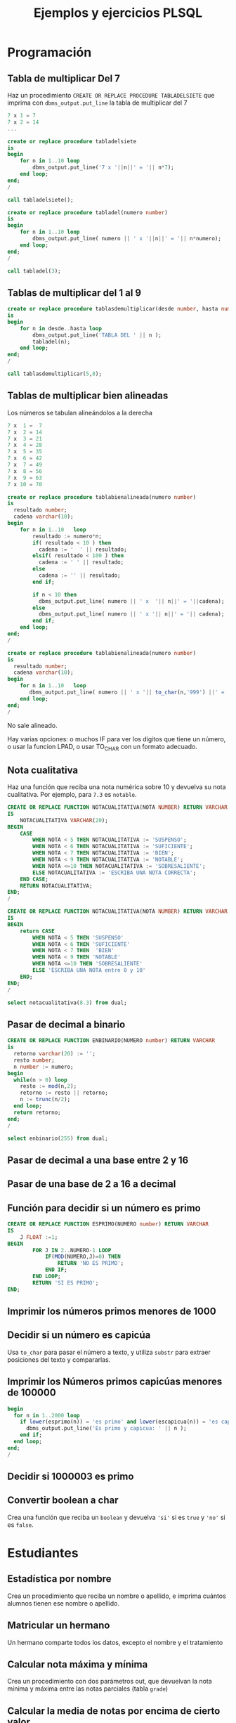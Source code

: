 #+title: Ejemplos y ejercicios PLSQL
* Programación

** Tabla de multiplicar Del 7
Haz un procedimiento =CREATE OR REPLACE PROCEDURE TABLADELSIETE= que imprima con =dbms_output.put_line= la tabla de multiplicar del 7

#+begin_src c
7 x 1 = 7
7 x 2 = 14
...
#+end_src

#+begin_src sql
create or replace procedure tabladelsiete
is
begin
    for n in 1..10 loop
        dbms_output.put_line('7 x '||n||' = '|| n*7);      
    end loop;
end;
/

call tabladelsiete();
#+end_src

#+begin_src sql
create or replace procedure tabladel(numero number)
is
begin
    for n in 1..10 loop
        dbms_output.put_line( numero || ' x '||n||' = '|| n*numero);      
    end loop;
end;
/

call tabladel(3);
#+end_src




** Tablas de multiplicar del 1 al 9
#+begin_src sql
create or replace procedure tablasdemultiplicar(desde number, hasta number)
is
begin
    for n in desde..hasta loop
        dbms_output.put_line('TABLA DEL ' || n );
        tabladel(n);
    end loop;
end;
/

call tablasdemultiplicar(5,8);
#+end_src

** Tablas de multiplicar bien alineadas
Los números se tabulan alineándolos a la derecha
#+begin_src c
7 x  1 =  7
7 x  2 = 14
7 x  3 = 21
7 x  4 = 28
7 x  5 = 35
7 x  6 = 42
7 x  7 = 49
7 x  8 = 56
7 x  9 = 63
7 x 10 = 70
#+end_src

#+begin_src sql
create or replace procedure tablabienalineada(numero number)
is
  resultado number;
  cadena varchar(10);
begin
    for n in 1..10   loop
        resultado := numero*n;
        if( resultado < 10 ) then
          cadena := '  ' || resultado;
        elsif( resultado < 100 ) then
          cadena := ' ' || resultado;
        else 
          cadena := '' || resultado;
        end if;
    
        if n < 10 then
          dbms_output.put_line( numero || ' x  '|| n||' = '||cadena); 
        else
          dbms_output.put_line( numero || ' x '|| n||' = '|| cadena); 
        end if;  
    end loop;
end;
/
#+end_src


#+begin_src sql
create or replace procedure tablabienalineada(numero number)
is
  resultado number;
  cadena varchar(10);
begin
    for n in 1..10   loop
       dbms_output.put_line( numero || ' x '|| to_char(n,'999') ||' = '|| to_char(n*numero,'999') ); 
    end loop;
end;
/
#+end_src



No sale alineado.

Hay varias opciones: o muchos IF para ver los dígitos que tiene un número, o usar la funcion LPAD, o usar TO_CHAR con un formato adecuado.


** Nota cualitativa
Haz una función que reciba una nota numérica sobre 10 y devuelva su nota cualitativa. Por ejemplo, para =7.3= es =notable=.


#+begin_src sql
CREATE OR REPLACE FUNCTION NOTACUALITATIVA(NOTA NUMBER) RETURN VARCHAR
IS
    NOTACUALITATIVA VARCHAR(20);
BEGIN
    CASE  
        WHEN NOTA < 5 THEN NOTACUALITATIVA := 'SUSPENSO';
        WHEN NOTA < 6 THEN NOTACUALITATIVA := 'SUFICIENTE';
        WHEN NOTA < 7 THEN NOTACUALITATIVA := 'BIEN';
        WHEN NOTA < 9 THEN NOTACUALITATIVA := 'NOTABLE';
        WHEN NOTA <=10 THEN NOTACUALITATIVA := 'SOBRESALIENTE';
        ELSE NOTACUALITATIVA := 'ESCRIBA UNA NOTA CORRECTA';
    END CASE;
    RETURN NOTACUALITATIVA;
END;
/
#+end_src



#+begin_src sql
CREATE OR REPLACE FUNCTION NOTACUALITATIVA(NOTA NUMBER) RETURN VARCHAR
IS
BEGIN
    return CASE  
        WHEN NOTA < 5 THEN 'SUSPENSO'
        WHEN NOTA < 6 THEN 'SUFICIENTE'
        WHEN NOTA < 7 THEN  'BIEN'
        WHEN NOTA < 9 THEN 'NOTABLE'
        WHEN NOTA <=10 THEN 'SOBRESALIENTE'
        ELSE 'ESCRIBA UNA NOTA entre 0 y 10'
    END;
END;
/

select notacualitativa(8.3) from dual;
#+end_src




** Pasar de decimal a binario
#+begin_src sql
CREATE OR REPLACE FUNCTION ENBINARIO(NUMERO number) RETURN VARCHAR
is
  retorno varchar(20) := '';
  resto number;
  n number := numero;
begin
  while(n > 0) loop
    resto := mod(n,2);
    retorno := resto || retorno;
    n := trunc(n/2);
  end loop;
  return retorno;
end;
/

select enbinario(255) from dual;
#+end_src


** Pasar de decimal a una base entre 2 y 16
** Pasar de una base de 2 a 16 a decimal 
** Función para decidir si un número es primo

#+begin_src sql
CREATE OR REPLACE FUNCTION ESPRIMO(NUMERO number) RETURN VARCHAR
IS
    J FLOAT :=1;
BEGIN
        FOR J IN 2..NUMERO-1 LOOP
            IF(MOD(NUMERO,J)=0) THEN
                RETURN 'NO ES PRIMO';
            END IF;
        END LOOP;
        RETURN 'SI ES PRIMO';
END;
#+end_src

** Imprimir los números primos menores de 1000

*** Solución                                                       :noexport:
#+begin_src sql
create or replace function es_primo(posibleprimo IN number) return char
is
  esprimo boolean := true;
begin
  for posibledivisor in 2..(sqrt(posibleprimo)) loop
     esprimo := mod(posibleprimo,posibledivisor) <> 0;
     exit when not esprimo;
  end loop;
  return case esprimo
    when true then 's'
    else 'n' 
  end;  
end;
/
#+end_src

#+begin_src sql
begin
  for i in 2 .. 1000 loop
    if( es_primo(i) = 's' ) then
      dbms_output.put_line( 'Es primo:' || i );
    end if;
  end loop;
end;
/
#+end_src

** Decidir si un número es capicúa

Usa =to_char= para pasar el número a texto, y utiliza =substr= para extraer posiciones del texto y compararlas.

*** Solución :noexport:
#+BEGIN_SRC sql
create or replace function escapicua(n number) return varchar 
as
  numerocomotexto varchar(255);
  longitud number;
  letra char(1);
  letracorrespondiente char(1);
  escapicua number := 1;
begin
  numerocomotexto := to_char(n);
  longitud := length(numerocomotexto);
  for i in 1..longitud loop
     letra := substr(numerocomotexto,i,1);
     letracorrespondiente := substr(numerocomotexto,longitud-i+1,1);
     if( letra <> letracorrespondiente ) then
        escapicua := 0;
     end if;  
  end loop;
  if escapicua = 0 then
     return 'No es capicua';
  else
     return 'Es capicua';
  end if;
end;
/

select escapicua(7987) from dual;
#+END_SRC


#+begin_src sql
create or replace function reverse(cadena varchar) return varchar
as
  retorno varchar(1024) := '';
begin
  -- ESTA FUNCION EXISTÍA EN VERSIONES ANTERIORES DE ORACLE
  -- http://psoug.org/definition.htm/REVERSE.htm
  for i in 1..length(cadena) loop
    retorno := substr(cadena,i,1) || retorno;
  end loop;
  return retorno;
end;
/

create or replace function escapicua(n number) return varchar 
as
begin
  if( to_char(n) = reverse(to_char(n)) ) then
    return 'Es capicua';
  else
    return 'No es capicua';
  end if;  
end;
/

select escapicua(7) from dual;
#+end_src


** Imprimir los Números primos capicúas menores de 100000
#+begin_src sql
begin
  for n in 1..2000 loop
    if lower(esprimo(n)) = 'es primo' and lower(escapicua(n)) = 'es capicua' then
      dbms_output.put_line('Es primo y capicua: ' || n );
    end if;
  end loop;  
end;
/
#+end_src
** Decidir si 1000003 es primo

*** Solución                                                       :noexport:
#+begin_src sql
declare
  posibleprimo numeric(10,0) := 1000003;
  limitededivisores numeric(10,0);
  esprimo boolean := true;
begin
  limitededivisores := sqrt(posibleprimo)+1;
  for posibledivisor in 2..limitededivisores loop
     esprimo := mod(posibleprimo,posibledivisor) <> 0;
     exit when not esprimo;
     
  end loop;
  if( esprimo ) then
    dbms_output.put_line( posibleprimo || ' es primo'  );
  else
    dbms_output.put_line( posibleprimo || ' NO es primo'  );
  end if;
end;
/
#+end_src

Un número es primo si solo es divisible por 1 y por si mismo. Un número es divisible por otro si el resto de la división (función =mod=) es cero.
** Convertir boolean a char
Crea una función que reciba un =boolean= y devuelva ='si'= si es =true= y ='no'= si es =false=.
*** Solución                                                       :noexport:
#+begin_src sql
create or replace function bool2char(b in boolean) return varchar 
is
begin
  return (case b when true then 'si' else 'no' end );

end;
/
#+end_src



** Paso por valor :noexport:

*** Solución                                                       :noexport:
#+begin_src sql
create or replace procedure sumaUno(n in out numeric)
is
begin
  n := n +1;
end;
/

declare
  numero numeric(10,0);
begin
  numero := 3;
  sumauno(3);
  dbms_output.put_line(numero);
end;
/

#+end_src






* Estudiantes

** Estadística por nombre
Crea un procedimiento que reciba un nombre o apellido, e imprima cuántos alumnos tienen ese nombre o apellido.
*** Solución                                                       :noexport:
#+begin_src sql
create or replace function cuantos_con_nombre_o_apellido(
  nombreoapellido in varchar
)
return number
as
  contador number := 0;
begin
  for estudiante in (select * from student) loop
    if( estudiante.first_name = nombreoapellido ) then
      contador := contador + 1;
    end if;
    if( estudiante.last_name = nombreoapellido ) then
      contador := contador + 1;
    end if;
  end loop;
  return contador;
end;
/

declare 
  cuantos number;
begin
   cuantos := cuantos_con_nombre_o_apellido('Allende');
   dbms_output.put_line( cuantos );
end;
/
#+end_src


** Matricular un hermano
 Un hermano comparte todos los datos, excepto el nombre y el tratamiento

*** Solución                                                       :noexport:
 #+begin_src sql
create or replace procedure matricular_hermano(
  idqueyaexiste number,
  nuevonombre varchar,
  nuevotratamiento varchar,
  iddelnuevohermano out number
)
as  
  fila student%rowtype;
begin
  select  *
  into fila
  from student
  where student_id = idqueyaexiste;
  
  fila.first_name := nuevonombre;
  fila.salutation := nuevotratamiento;
  
  select max(student_id)+1
  into fila.student_id
  from student;
  
  fila.registration_date := sysdate;
  fila.created_by := user;
  fila.created_date := sysdate;
  fila.modified_by := user;
  fila.modified_date := sysdate;
  
  insert into student values fila;
  
  iddelnuevohermano := fila.student_id;
end;
/
 #+end_src

** Calcular nota máxima y mínima
Crea un procedimiento con dos parámetros out, que devuelvan la nota mínima y máxima entre las notas parciales (tabla =grade=)

*** Solución                                                       :noexport:
#+begin_src sql
create or replace function maxima_minima_nota(
  maximo out numeric,
  minimo out numeric
)
return varchar
as
  retorno varchar(15) := 'sin datos';
begin
  maximo := -1000;
  minimo := 1000;
  for g in (select * from grade) loop
    retorno := 'ok';
    maximo := greatest(maximo,g.numeric_grade);
    minimo := least(minimo,g.numeric_grade);
  end loop;
  return retorno;
end;
/
#+end_src

** Calcular la media de notas por encima de cierto valor
Crea una función que devuelva la media de las notas mayores que un umbral (tabla =grade=)
*** Solución                                                       :noexport:
 #+begin_src sql
 create or replace 
 FUNCTION MEDIA_DE_GRADES(minimo number) RETURN number AS 
   total number;
   numero number;
 BEGIN
   total := 0;
   numero := 0;
   for g in (select numeric_grade from grade) 
   loop
     if g.numeric_grade > minimo then
       total := total + g.numeric_grade;
       numero := numero + 1;
     end if;
   end loop;
  
   return total/numero;
  
 END MEDIA_DE_GRADES;
 #+end_src

** Costes totales de los cursos
Funcion que devuelve la suma de los precios de todos los cursos (table =course=)

*** Solución                                                       :noexport:
 #+begin_src sql
 create or replace 
 FUNCTION SUMACOSTES RETURN NUMBER AS 
   CURSOR c_courses is select cost, course_no from course;
   resultado number;
   coste number;
   numerocurso number;
 BEGIN
   resultado := 0;
   open c_courses;
  
   fetch c_courses into coste, numerocurso;
   while not c_courses%NOTFOUND LOOP
     if coste is not null then
       resultado := resultado + coste;
     else
       SYS.dbms_output.put_line( 'Es null:' || numerocurso );
     end if;
     fetch c_courses into coste, numerocurso;
   end loop;
  
   close c_courses;
   return resultado;
 END;
 #+end_src

** Insertar un ID automático en un estudiante

Crea un /trigger/ que añada un ID a los estudiantes insertados, en el caso de que no tengan un ID ya asignado. El ID saldrá de una secuencia.
*** Solución                                                       :noexport:
 #+begin_src sql
 CREATE OR REPLACE TRIGGER "ALUMNO"."PONER_ID_A_STUDENT" 
    before insert on "ALUMNO"."STUDENT" 
    for each row 
 begin  
    if inserting then 
       if :NEW."STUDENT_ID" is null then 
          select STUDENT_ID_SEQ.nextval into :NEW."STUDENT_ID" from dual; 
       end if; 
    end if; 
 end;
 ALTER TRIGGER "ALUMNO"."PONER_ID_A_STUDENT" ENABLE;
 #+end_src

** Actualizar campos de auditoría

Crea  /triggers/ que actualicen los campos de auditoría =modified_by= y =modified_date= de todas las tablas de la base de datos.
*** Solución                                                       :noexport:
#+begin_src sql
create or replace trigger actualiza_lo_de_modificado
before update
on student
for each row
begin
  :new.modified_by := user;
  :new.modified_date := sysdate;
end;
/
#+end_src

* Sueldos y masa salarial (desnormalización)

** Tablas de masa salarial

#+begin_src sql
create table sueldos(idempleado, sueldo numeric)
create table masasalarialtotal(total numeric);
#+end_src

** Limitar los sueldos por arriba y por abajo
Haz un /trigger/ que asegure que los empleados no cobran menos de 100000€ ni más de 1000000€.


*** Solución                                                       :noexport:
#+begin_src sql
CREATE TRIGGER COMPROBAR_SUELDO
BEFORE
INSERT OR UPDATE OF sueldo ON sueldos
FOR EACH ROW
DECLARE
SUELDO_FUERA_RANGO EXCEPTION;
BEGIN
IF (:NEW.sueldo < 100000 OR
:NEW.sueldo > 1000000) THEN
RAISE SUELDO_FUERA_RANGO;
END IF;
END;
#+end_src


** Inicializar la masa salarial
Crea una tabla =masasalarialtotal=. Tendrá una sola fila con la suma de todos los sueldos

#+BEGIN_SRC sql
create table masasalarialtotal( total numeric );
#+END_SRC

Crea un procedimiento que se asegure que solo hay una fila con la suma de todos los sueldos.

*** Solución                                                       :noexport:
#+begin_src sql
CREATE OR REPLACE PROCEDURE INICIALIZA_MASA_SALARIAL_TOTAL AS 
  t number;
BEGIN
  select sum(sueldo) into t from sueldos;
  if t is null then
    t := 0;
  end if;
  update masasalarialtotal set total = t;
END INICIALIZA_MASA_SALARIAL_TOTAL;
#+end_src


** Actualizar al borrar
Crea un /trigger/ que actualice la masa salarial al borrar un sueldo
*** Solución                                                       :noexport:
#+begin_src sql
CREATE OR REPLACE TRIGGER MASA_SALARIAL_BORRANDO 
BEFORE DELETE ON SUELDOS 
FOR EACH ROW 
BEGIN
  UPDATE masasalarialtotal set total = total - :old.sueldo;
END; 
#+end_src



** Actualizar al modificar o insertar
Crea un /trigger/ que actualice la masa salarial al modificar o insertar un sueldo

*** Solución                                                       :noexport:
#+begin_src sql
CREATE OR REPLACE TRIGGER MENOR_DE_UN_MILLON 
BEFORE INSERT or update ON SUELDOS
for each row
declare
  masasalarial number;
  sueldo_fuera_de_rango exception;
BEGIN

  if inserting then
    masasalarial := masasalarial + :new.sueldo;
  end if;
  
  if updating then
    select total into masasalarial from masasalarialtotal where id=1;
    masasalarial := masasalarial - :old.sueldo + :new.sueldo;
  end if;
  
  if  masasalarial > 1000000  then
    raise  sueldo_fuera_de_rango;
  end if;
  
  update masasalarialtotal set total = masasalarial;
END;
#+end_src

